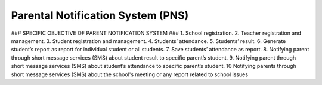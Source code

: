 ########
Parental Notification System (PNS)
########

### 
SPECIFIC OBJECTIVE OF PARENT NOTIFICATION SYSTEM
###
1. School registration.
2. Teacher registration and management.
3. Student registration and management.
4. Students’ attendance.
5. Students’ result.
6. Generate student’s report as report for individual student or all students.
7. Save students’ attendance as report.
8. Notifying parent through short message services (SMS) about student result to specific parent’s student.
9. Notifying parent through short message services (SMS) about student’s attendance to specific parent’s student.
10 Notifying parents through short message services (SMS) about the school's meeting or any report related to school issues

